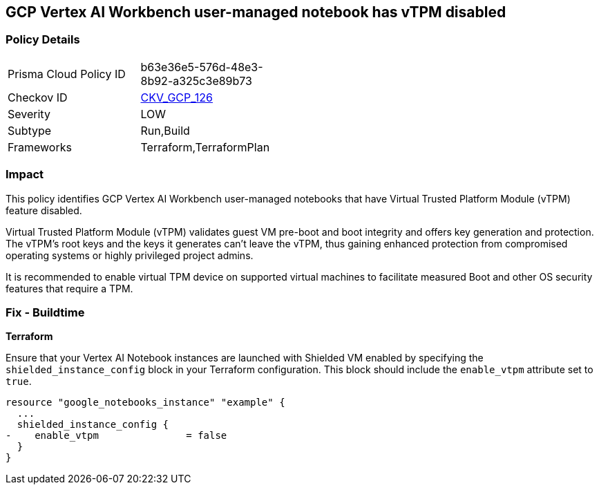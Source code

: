 == GCP Vertex AI Workbench user-managed notebook has vTPM disabled

=== Policy Details

[width=45%]
[cols="1,1"]
|===
|Prisma Cloud Policy ID
| b63e36e5-576d-48e3-8b92-a325c3e89b73

|Checkov ID
| https://github.com/bridgecrewio/checkov/blob/main/checkov/terraform/checks/resource/gcp/GoogleVertexAINotebookShieldedVM.py[CKV_GCP_126]

|Severity
|LOW

|Subtype
|Run,Build

|Frameworks
|Terraform,TerraformPlan

|===

=== Impact
This policy identifies GCP Vertex AI Workbench user-managed notebooks that have Virtual Trusted Platform Module (vTPM) feature disabled. 

Virtual Trusted Platform Module (vTPM) validates guest VM pre-boot and boot integrity and offers key generation and protection. The vTPM's root keys and the keys it generates can't leave the vTPM, thus gaining enhanced protection from compromised operating systems or highly privileged project admins.

It is recommended to enable virtual TPM device on supported virtual machines to facilitate measured Boot and other OS security features that require a TPM.

=== Fix - Buildtime

*Terraform*

Ensure that your Vertex AI Notebook instances are launched with Shielded VM enabled by specifying the `shielded_instance_config` block in your Terraform configuration. This block should include the `enable_vtpm` attribute set to `true`.

[source,go]
----
resource "google_notebooks_instance" "example" {
  ...
  shielded_instance_config {
-    enable_vtpm               = false
  }
}
----

